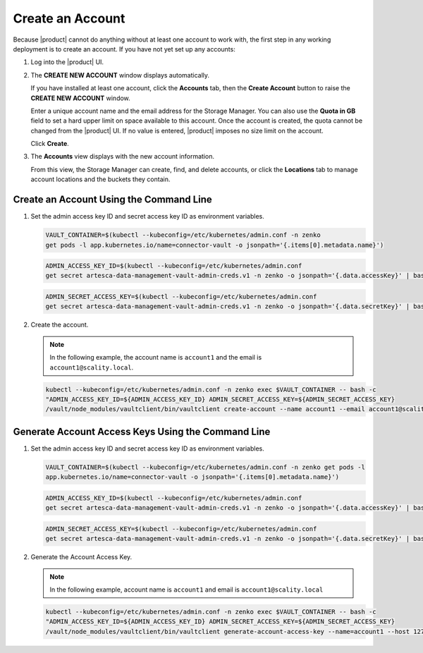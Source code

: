 .. _Create an Account:

Create an Account
=================

Because |product| cannot do anything without at least one account to work with,
the first step in any working deployment is to create an account. If you have
not yet set up any accounts:

#. Log into the |product| UI.

   .. image:: ../../graphics/xdm_ui_login.png

#. The **CREATE NEW ACCOUNT** window displays automatically.

   .. image:: ../../graphics/xdm_ui_create_account.png

   If you have installed at least one account, click the **Accounts** tab, then the
   **Create Account** button to raise the **CREATE NEW ACCOUNT** window. 

   Enter a unique account name and the email address for the Storage
   Manager. You can also use the **Quota in GB** field to set a hard upper limit
   on space available to this account. Once the account is created, the quota
   cannot be changed from the |product| UI. If no value is entered, |product|
   imposes no size limit on the account.

   Click **Create**.

#. The **Accounts** view displays with the new account information.

   .. image:: ../../graphics/xdm_ui_account_created.png

   From this view, the Storage Manager can create, find, and delete accounts, or
   click the **Locations** tab to manage account locations and the buckets they
   contain.
   
Create an Account Using the Command Line
----------------------------------------

#. Set the admin access key ID and secret access key ID as environment variables.

   .. code::
      
      VAULT_CONTAINER=$(kubectl --kubeconfig=/etc/kubernetes/admin.conf -n zenko 
      get pods -l app.kubernetes.io/name=connector-vault -o jsonpath='{.items[0].metadata.name}') 

   .. code::

      ADMIN_ACCESS_KEY_ID=$(kubectl --kubeconfig=/etc/kubernetes/admin.conf 
      get secret artesca-data-management-vault-admin-creds.v1 -n zenko -o jsonpath='{.data.accessKey}' | base64 -d)

   .. code::

      ADMIN_SECRET_ACCESS_KEY=$(kubectl --kubeconfig=/etc/kubernetes/admin.conf 
      get secret artesca-data-management-vault-admin-creds.v1 -n zenko -o jsonpath='{.data.secretKey}' | base64 -d)

#. Create the account.

   .. note:: 

      In the following example, the account name is ``account1`` and the email is ``account1@scality.local``.

   .. code::

      kubectl --kubeconfig=/etc/kubernetes/admin.conf -n zenko exec $VAULT_CONTAINER -- bash -c 
      "ADMIN_ACCESS_KEY_ID=${ADMIN_ACCESS_KEY_ID} ADMIN_SECRET_ACCESS_KEY=${ADMIN_SECRET_ACCESS_KEY} 
      /vault/node_modules/vaultclient/bin/vaultclient create-account --name account1 --email account1@scality.local"

Generate Account Access Keys Using the Command Line
---------------------------------------------------

#. Set the admin access key ID and secret access key ID as environment variables.

   .. code::
   
      VAULT_CONTAINER=$(kubectl --kubeconfig=/etc/kubernetes/admin.conf -n zenko get pods -l 
      app.kubernetes.io/name=connector-vault -o jsonpath='{.items[0].metadata.name}')

   .. code::

      ADMIN_ACCESS_KEY_ID=$(kubectl --kubeconfig=/etc/kubernetes/admin.conf 
      get secret artesca-data-management-vault-admin-creds.v1 -n zenko -o jsonpath='{.data.accessKey}' | base64 -d)

   .. code::

      ADMIN_SECRET_ACCESS_KEY=$(kubectl --kubeconfig=/etc/kubernetes/admin.conf 
      get secret artesca-data-management-vault-admin-creds.v1 -n zenko -o jsonpath='{.data.secretKey}' | base64 -d)

#. Generate the Account Access Key.

   .. note:: 

      In the following example, account name is ``account1`` and email is ``account1@scality.local`` 

   .. code::

      kubectl --kubeconfig=/etc/kubernetes/admin.conf -n zenko exec $VAULT_CONTAINER -- bash -c 
      "ADMIN_ACCESS_KEY_ID=${ADMIN_ACCESS_KEY_ID} ADMIN_SECRET_ACCESS_KEY=${ADMIN_SECRET_ACCESS_KEY} 
      /vault/node_modules/vaultclient/bin/vaultclient generate-account-access-key --name=account1 --host 127.0.0.1  --port 8600"